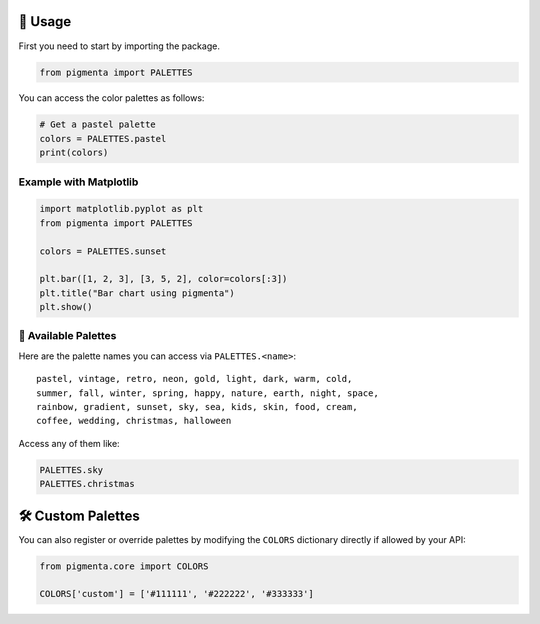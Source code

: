 🧪 Usage
========

First you need to start by importing the package.

.. code-block:: python

    from pigmenta import PALETTES

You can access the color palettes as follows:

.. code-block:: python

    # Get a pastel palette
    colors = PALETTES.pastel
    print(colors)

Example with Matplotlib
-----------------------

.. code-block:: python

    import matplotlib.pyplot as plt
    from pigmenta import PALETTES

    colors = PALETTES.sunset

    plt.bar([1, 2, 3], [3, 5, 2], color=colors[:3])
    plt.title("Bar chart using pigmenta")
    plt.show()

🎨 Available Palettes
---------------------

Here are the palette names you can access via ``PALETTES.<name>``:

::

    pastel, vintage, retro, neon, gold, light, dark, warm, cold,
    summer, fall, winter, spring, happy, nature, earth, night, space,
    rainbow, gradient, sunset, sky, sea, kids, skin, food, cream,
    coffee, wedding, christmas, halloween

Access any of them like:

.. code-block:: python

    PALETTES.sky
    PALETTES.christmas

🛠️ Custom Palettes
===================

You can also register or override palettes by modifying the ``COLORS`` dictionary directly if allowed by your API:

.. code-block:: python

    from pigmenta.core import COLORS

    COLORS['custom'] = ['#111111', '#222222', '#333333']
